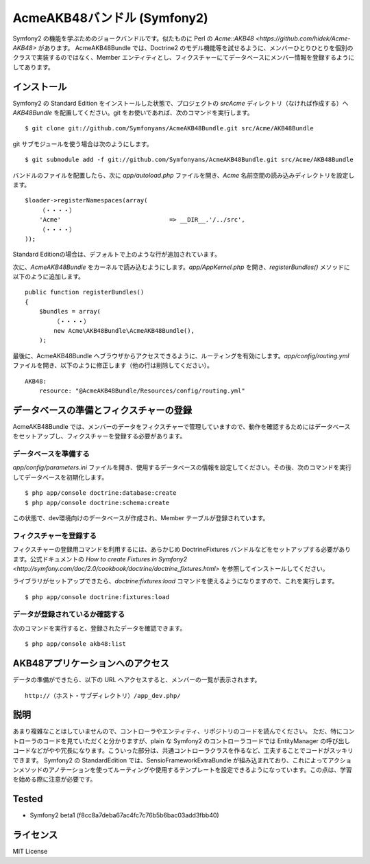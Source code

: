 Acme\AKB48バンドル (Symfony2)
=============================

Symfony2 の機能を学ぶためのジョークバンドルです。似たものに Perl の `Acme::AKB48 <https://github.com/hidek/Acme-AKB48>` があります。
Acme\AKB48Bundle では、Doctrine2 のモデル機能等を試せるように、メンバーひとりひとりを個別のクラスで実装するのではなく、Member エンティティとし、フィクスチャーにてデータベースにメンバー情報を登録するようにしてあります。


インストール
------------

Symfony2 の Standard Edition をインストールした状態で、プロジェクトの `src\Acme` ディレクトリ（なければ作成する）へ `AKB48Bundle` を配置してください。git をお使いであれば、次のコマンドを実行します。

::

    $ git clone git://github.com/Symfonyans/AcmeAKB48Bundle.git src/Acme/AKB48Bundle

git サブモジュールを使う場合は次のようにします。

::

    $ git submodule add -f git://github.com/Symfonyans/AcmeAKB48Bundle.git src/Acme/AKB48Bundle


バンドルのファイルを配置したら、次に `app/autoload.php` ファイルを開き、`Acme` 名前空間の読み込みディレクトリを設定します。

::

    $loader->registerNamespaces(array(
        （・・・・）
        'Acme'                              => __DIR__.'/../src',
        （・・・・）
    ));

Standard Editionの場合は、デフォルトで上のような行が追加されています。

次に、\ `Acme\AKB48Bundle` をカーネルで読み込むようにします。\ `app/AppKernel.php` を開き、\ `registerBundles()` メソッドに以下のように追加します。

::

    public function registerBundles()
    {
        $bundles = array(
            （・・・・）
            new Acme\AKB48Bundle\AcmeAKB48Bundle(),
        );

最後に、Acme\AKB48Bundle へブラウザからアクセスできるように、ルーティングを有効にします。\ `app/config/routing.yml` ファイルを開き、以下のように修正します（他の行は削除してください）。

::

    AKB48:
        resource: "@AcmeAKB48Bundle/Resources/config/routing.yml"


データベースの準備とフィクスチャーの登録
----------------------------------------

Acme\AKB48Bundle では、メンバーのデータをフィクスチャーで管理していますので、動作を確認するためにはデータベースをセットアップし、フィクスチャーを登録する必要があります。


データベースを準備する
~~~~~~~~~~~~~~~~~~~~~~

`app/config/parameters.ini` ファイルを開き、使用するデータベースの情報を設定してください。その後、次のコマンドを実行してデータベースを初期化します。

::

    $ php app/console doctrine:database:create
    $ php app/console doctrine:schema:create

この状態で、dev環境向けのデータベースが作成され、Member テーブルが登録されています。


フィクスチャーを登録する
~~~~~~~~~~~~~~~~~~~~~~~~

フィクスチャーの登録用コマンドを利用するには、あらかじめ DoctrineFixtures バンドルなどをセットアップする必要があります。公式ドキュメントの `How to create Fixtures in Symfony2 <http://symfony.com/doc/2.0/cookbook/doctrine/doctrine_fixtures.html>` を参照してインストールしてください。

ライブラリがセットアップできたら、\ `doctrine:fixtures:load` コマンドを使えるようになりますので、これを実行します。

::

    $ php app/console doctrine:fixtures:load


データが登録されているか確認する
~~~~~~~~~~~~~~~~~~~~~~~~~~~~~~~~

次のコマンドを実行すると、登録されたデータを確認できます。

::

    $ php app/console akb48:list


AKB48アプリケーションへのアクセス
---------------------------------

データの準備ができたら、以下の URL へアクセスすると、メンバーの一覧が表示されます。

::

    http://（ホスト・サブディレクトリ）/app_dev.php/


説明
----

あまり複雑なことはしていませんので、コントローラやエンティティ、リポジトリのコードを読んでください。
ただ、特にコントローラのコードを見ていただくと分かりますが、plain な Symfony2 のコントローラコードでは EntityManager の呼び出しコードなどがやや冗長になります。こういった部分は、共通コントローラクラスを作るなど、工夫することでコードがスッキリできます。
Symfony2 の StandardEdition では、Sensio\FrameworkExtraBundle が組み込まれており、これによってアクションメソッドのアノテーションを使ってルーティングや使用するテンプレートを設定できるようになっています。この点は、学習を始める際に注意が必要です。


Tested
------

* Symfony2 beta1 (f8cc8a7deba67ac4fc7c76b5b6bac03add3fbb40)


ライセンス
----------

MIT License

